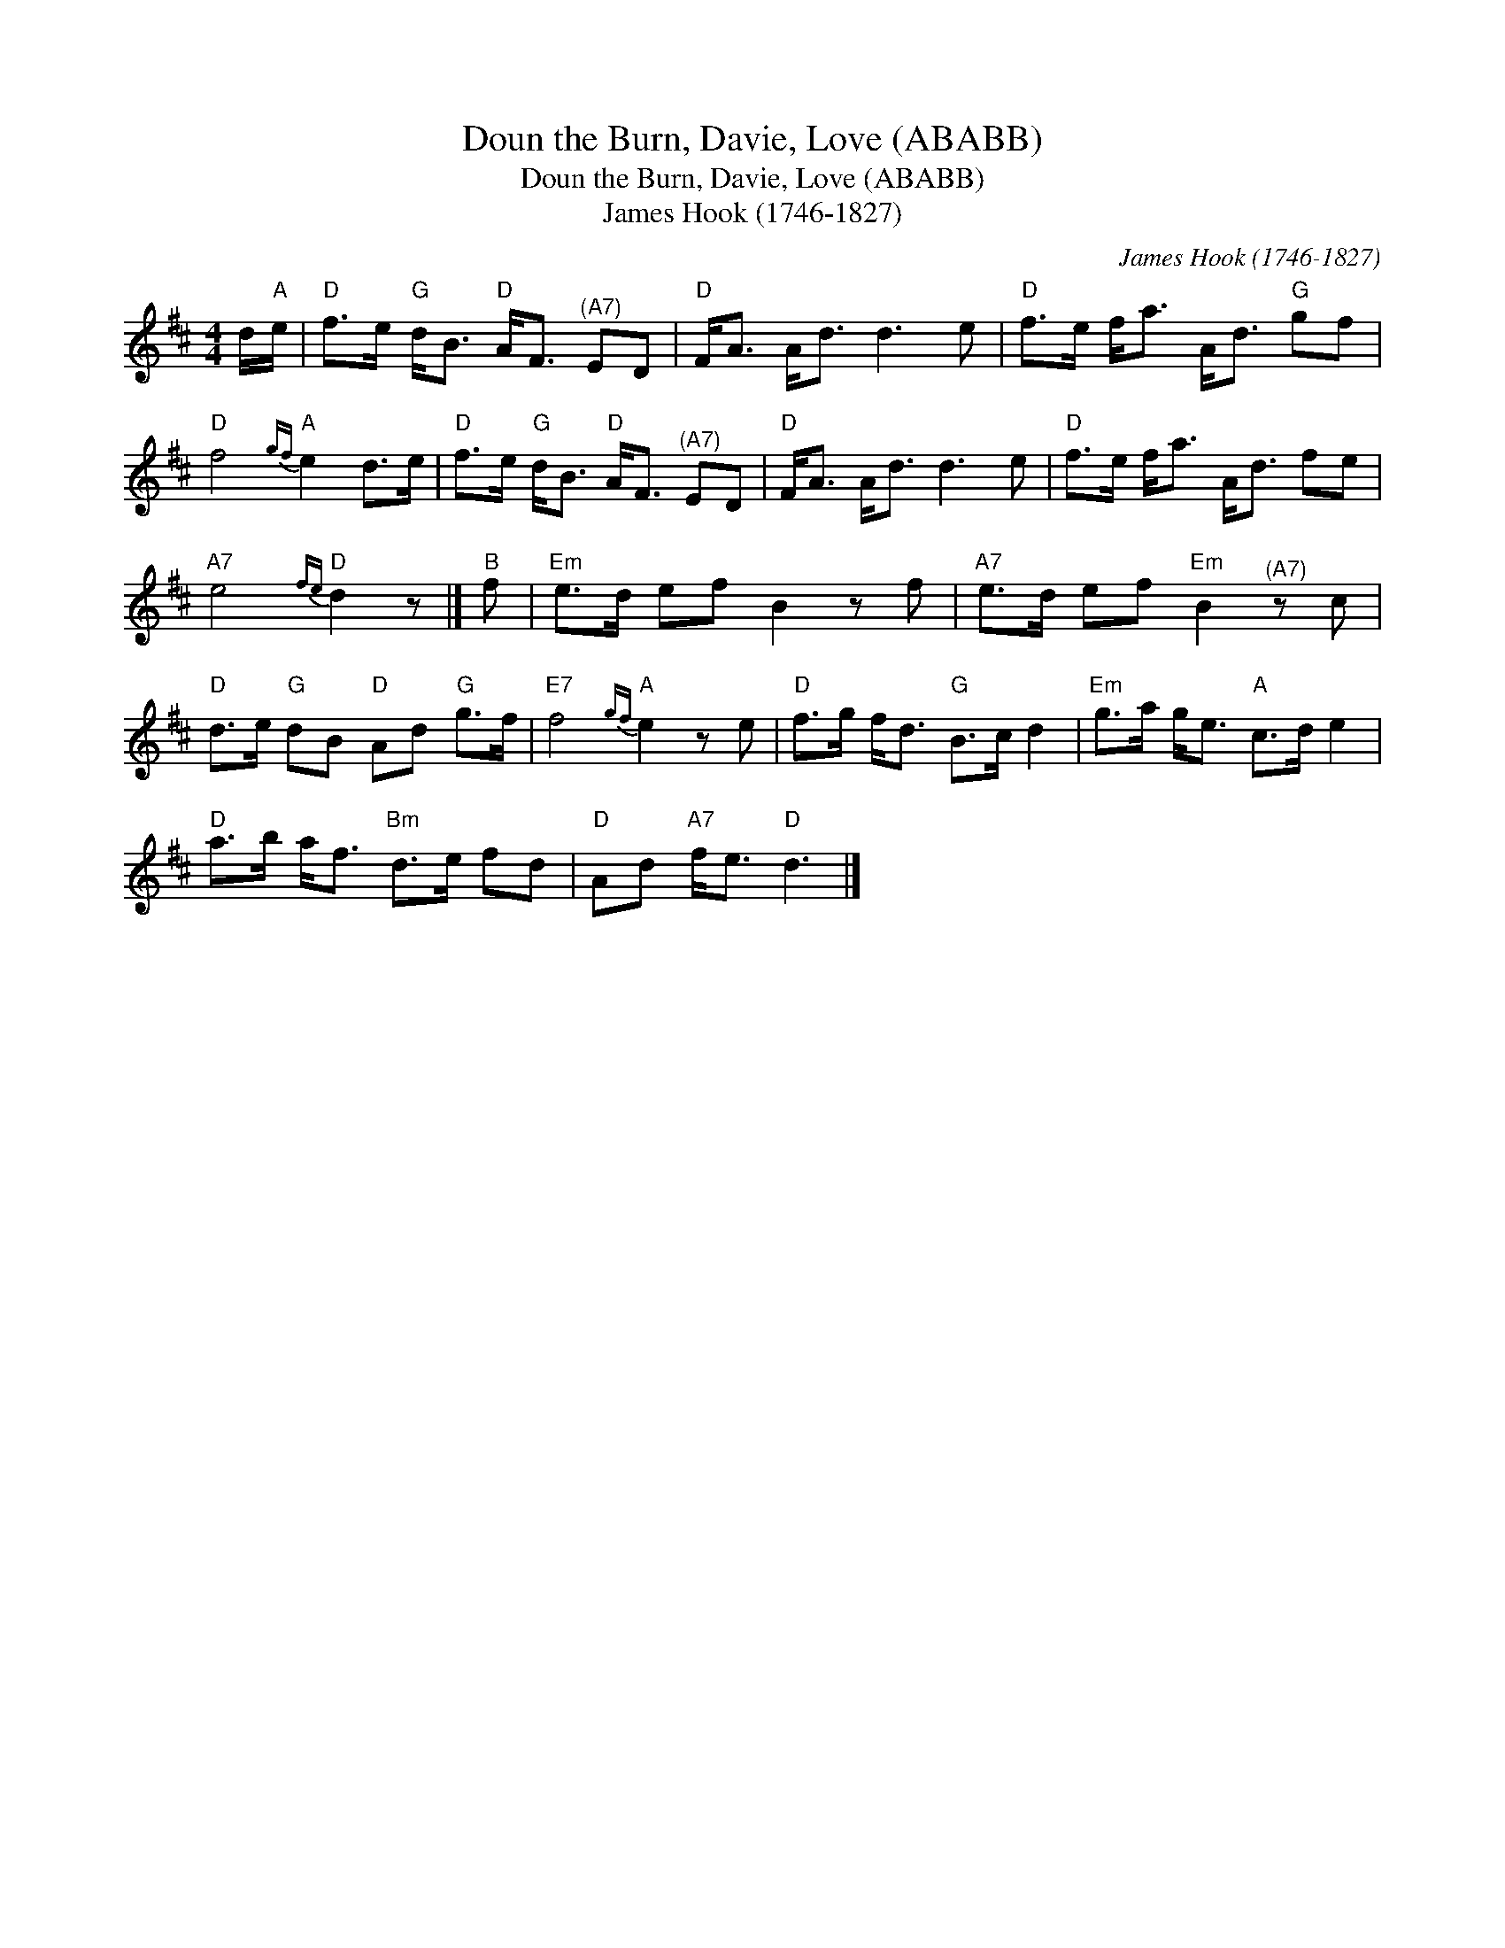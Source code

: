 X:1
T:Doun the Burn, Davie, Love (ABABB)
T:Doun the Burn, Davie, Love (ABABB)
T:James Hook (1746-1827)
C:James Hook (1746-1827)
L:1/8
M:4/4
K:D
V:1 treble 
V:1
 d/"A"e/ |"D" f>e"G" d<B"D" A<F"^(A7)" ED |"D" F<A A<d d3 e |"D" f>e f<a A<d"G" gf | %4
"D" f4"A"{gf} e2 d>e |"D" f>e"G" d<B"D" A<F"^(A7)" ED |"D" F<A A<d d3 e |"D" f>e f<a A<d fe | %8
"A7" e4"D"{fe} d2 z |]"B" f |"Em" e>d ef B2 z f |"A7" e>d ef"Em" B2"^(A7)" z c | %12
"D" d>e"G" dB"D" Ad"G" g>f |"E7" f4"A"{gf} e2 z e |"D" f>g f<d"G" B>c d2 |"Em" g>a g<e"A" c>d e2 | %16
"D" a>b a<f"Bm" d>e fd |"D" Ad"A7" f<e"D" d3 |] %18


